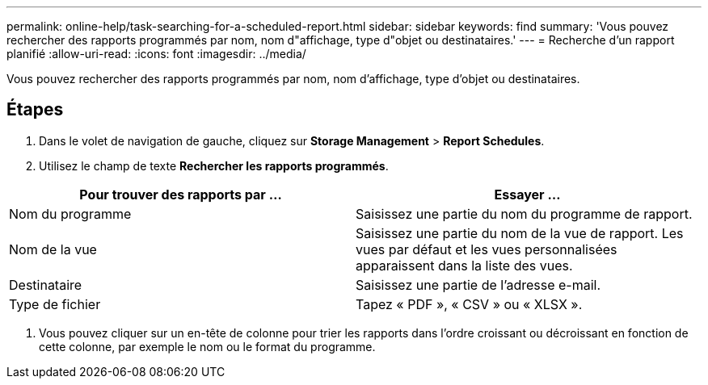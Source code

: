 ---
permalink: online-help/task-searching-for-a-scheduled-report.html 
sidebar: sidebar 
keywords: find 
summary: 'Vous pouvez rechercher des rapports programmés par nom, nom d"affichage, type d"objet ou destinataires.' 
---
= Recherche d'un rapport planifié
:allow-uri-read: 
:icons: font
:imagesdir: ../media/


[role="lead"]
Vous pouvez rechercher des rapports programmés par nom, nom d'affichage, type d'objet ou destinataires.



== Étapes

. Dans le volet de navigation de gauche, cliquez sur *Storage Management* > *Report Schedules*.
. Utilisez le champ de texte *Rechercher les rapports programmés*.


[cols="2*"]
|===
| Pour trouver des rapports par ... | Essayer ... 


 a| 
Nom du programme
 a| 
Saisissez une partie du nom du programme de rapport.



 a| 
Nom de la vue
 a| 
Saisissez une partie du nom de la vue de rapport. Les vues par défaut et les vues personnalisées apparaissent dans la liste des vues.



 a| 
Destinataire
 a| 
Saisissez une partie de l'adresse e-mail.



 a| 
Type de fichier
 a| 
Tapez « PDF », « CSV » ou « XLSX ».

|===
. Vous pouvez cliquer sur un en-tête de colonne pour trier les rapports dans l'ordre croissant ou décroissant en fonction de cette colonne, par exemple le nom ou le format du programme.

